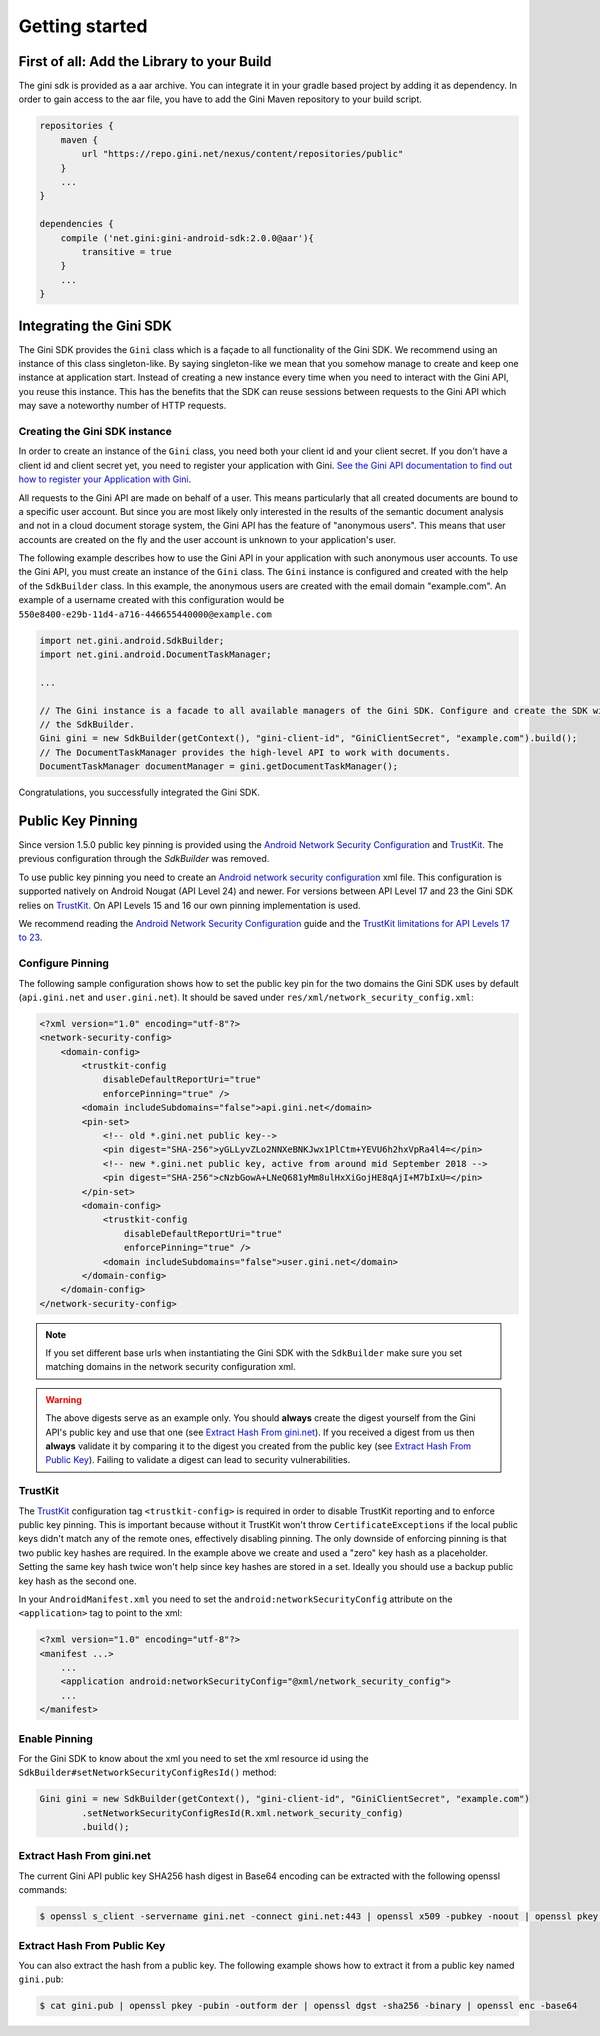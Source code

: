 .. _guide-getting-started:

===============
Getting started
===============


First of all: Add the Library to your Build
===========================================

The gini sdk is provided as a aar archive. You can integrate it in your gradle based project by adding it as
dependency. In order to gain access to the aar file, you have to add the Gini Maven repository to your build script.

.. code-block:: groovy

    repositories {
        maven {
            url "https://repo.gini.net/nexus/content/repositories/public"
        }
        ...
    }

    dependencies {
        compile ('net.gini:gini-android-sdk:2.0.0@aar'){
            transitive = true
        }
        ...
    }

Integrating the Gini SDK
========================


The Gini SDK provides the ``Gini`` class which is a façade to all functionality of the Gini SDK. We recommend using an
instance of this class singleton-like. By saying singleton-like we mean that you somehow manage to create and keep
one instance at application start. Instead of creating a new instance every time when you need to interact with the
Gini API, you reuse this instance. This has the benefits that the SDK can reuse sessions between requests to the
Gini API which may save a noteworthy number of HTTP requests.

Creating the Gini SDK instance
------------------------------

In order to create an instance of the ``Gini`` class, you need both your client id and your client secret. If you don't
have a client id and client secret yet, you need to register your application with Gini. `See the Gini API documentation
to find out how to register your Application with Gini <http://developer.gini.net/gini-api/html/guides/oauth2.html#first-of-all-register-your-application-with-gini>`_.

All requests to the Gini API are made on behalf of a user. This means particularly that all created documents are bound
to a specific user account. But since you are most likely only interested in the results of the semantic document
analysis and not in a cloud document storage system, the Gini API has the feature of "anonymous users". This means that
user accounts are created on the fly and the user account is unknown to your application's user.

The following example describes how to use the Gini API in your application with such anonymous user accounts. To use
the Gini API, you must create an instance of the ``Gini`` class. The ``Gini`` instance is configured and created with the
help of the ``SdkBuilder`` class. In this example, the anonymous users are created with the email domain "example.com".
An example of a username created with this configuration would be ``550e8400-e29b-11d4-a716-446655440000@example.com``

.. code-block:: java

    import net.gini.android.SdkBuilder;
    import net.gini.android.DocumentTaskManager;
    
    ...
    
    // The Gini instance is a facade to all available managers of the Gini SDK. Configure and create the SDK with
    // the SdkBuilder.
    Gini gini = new SdkBuilder(getContext(), "gini-client-id", "GiniClientSecret", "example.com").build();
    // The DocumentTaskManager provides the high-level API to work with documents.
    DocumentTaskManager documentManager = gini.getDocumentTaskManager();


Congratulations, you successfully integrated the Gini SDK. 

Public Key Pinning
==================

Since version 1.5.0 public key pinning is provided using the `Android Network Security Configuration <https://developer.android.com/training/articles/security-config.html>`_ and `TrustKit <https://github.com/datatheorem/TrustKit-Android>`_. The previous configuration through the `SdkBuilder` was removed.

To use public key pinning you need to create an `Android network security configuration <https://developer.android.com/training/articles/security-config.html>`_ xml file. This configuration is supported natively on Android Nougat (API Level 24) and newer. For versions between API Level 17 and 23 the Gini SDK relies on `TrustKit <https://github.com/datatheorem/TrustKit-Android>`_. On API Levels 15 and 16 our own pinning implementation is used.

We recommend reading the `Android Network Security Configuration <https://developer.android.com/training/articles/security-config.html>`_ guide and the `TrustKit limitations for API Levels 17 to 23 <https://github.com/datatheorem/TrustKit-Android#limitations>`_.

Configure Pinning
-----------------

The following sample configuration shows how to set the public key pin for the two domains the Gini SDK uses by default (``api.gini.net`` and ``user.gini.net``). It should be saved under ``res/xml/network_security_config.xml``:

.. code-block:: xml

    <?xml version="1.0" encoding="utf-8"?>
    <network-security-config>
        <domain-config>
            <trustkit-config
                disableDefaultReportUri="true"
                enforcePinning="true" />
            <domain includeSubdomains="false">api.gini.net</domain>
            <pin-set>
                <!-- old *.gini.net public key-->
                <pin digest="SHA-256">yGLLyvZLo2NNXeBNKJwx1PlCtm+YEVU6h2hxVpRa4l4=</pin>
                <!-- new *.gini.net public key, active from around mid September 2018 -->
                <pin digest="SHA-256">cNzbGowA+LNeQ681yMm8ulHxXiGojHE8qAjI+M7bIxU=</pin>
            </pin-set>
            <domain-config>
                <trustkit-config
                    disableDefaultReportUri="true"
                    enforcePinning="true" />
                <domain includeSubdomains="false">user.gini.net</domain>
            </domain-config>
        </domain-config>
    </network-security-config>

.. note::

    If you set different base urls when instantiating the Gini SDK with the ``SdkBuilder`` make sure you set matching domains in the network security configuration xml.

.. warning::

    The above digests serve as an example only. You should **always** create the digest yourself from the
    Gini API's public key and use that one (see `Extract Hash From gini.net`_). If you received a digest from us then **always**
    validate it by comparing it to the digest you created from the public key (see `Extract Hash From Public Key`_). Failing to validate a
    digest can lead to security vulnerabilities.

TrustKit
--------

The `TrustKit <https://github.com/datatheorem/TrustKit-Android>`_ configuration tag ``<trustkit-config>`` is required in order to disable TrustKit reporting and to enforce public key pinning. This is important because without it TrustKit won't throw ``CertificateExceptions`` if the local public keys didn't match any of the remote ones, effectively disabling pinning. The only downside of enforcing pinning is that two public key hashes are required. In the example above we create and used a "zero" key hash as a placeholder. Setting the same key hash twice won't help since key hashes are stored in a set. Ideally you should use a backup public key hash as the second one.

In your ``AndroidManifest.xml`` you need to set the ``android:networkSecurityConfig`` attribute on the ``<application>`` tag to point to the xml:

.. code-block:: xml

    <?xml version="1.0" encoding="utf-8"?>
    <manifest ...>
        ...
        <application android:networkSecurityConfig="@xml/network_security_config">
        ...
    </manifest>

Enable Pinning
--------------

For the Gini SDK to know about the xml you need to set the xml resource id using the ``SdkBuilder#setNetworkSecurityConfigResId()`` method:

.. code-block:: java

    Gini gini = new SdkBuilder(getContext(), "gini-client-id", "GiniClientSecret", "example.com")
            .setNetworkSecurityConfigResId(R.xml.network_security_config)
            .build();

Extract Hash From gini.net
--------------------------

The current Gini API public key SHA256 hash digest in Base64 encoding can be extracted with the following openssl commands:

.. code-block:: bash

    $ openssl s_client -servername gini.net -connect gini.net:443 | openssl x509 -pubkey -noout | openssl pkey -pubin -outform der | openssl dgst -sha256 -binary | openssl enc -base64

Extract Hash From Public Key
----------------------------

You can also extract the hash from a public key. The following example shows how to extract it from a public key named ``gini.pub``:

.. code-block:: bash

    $ cat gini.pub | openssl pkey -pubin -outform der | openssl dgst -sha256 -binary | openssl enc -base64